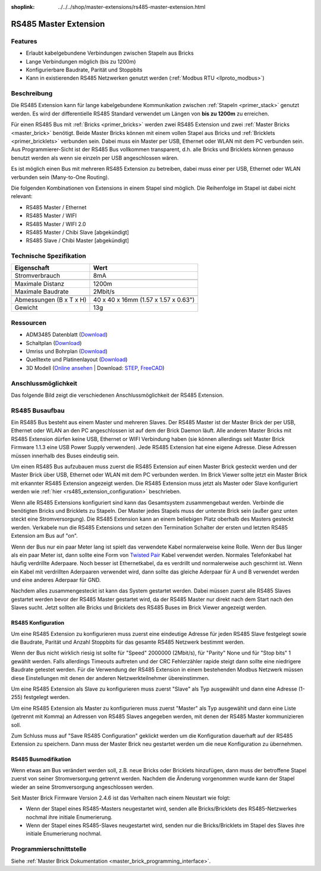 
:shoplink: ../../../shop/master-extensions/rs485-master-extension.html

.. _rs485_extension:

RS485 Master Extension
======================

.. raw:: html

	{% tfgallery %}

	Extensions/extension_rs485_v11_tilted_[?|?].jpg  RS485 Extension
	Extensions/extension_rs485_v11_top_[?|?].jpg     RS485 Extension Oberseite
	Extensions/extension_rs485_v11_bottom_[?|?].jpg  RS485 Extension Unterseite

	{% tfgalleryend %}


Features
--------

* Erlaubt kabelgebundene Verbindungen zwischen Stapeln aus Bricks
* Lange Verbindungen möglich (bis zu 1200m)
* Konfigurierbare Baudrate, Parität und Stoppbits
* Kann in existierenden RS485 Netzwerken genutzt
  werden (:ref:`Modbus RTU <llproto_modbus>`)


Beschreibung
------------

Die RS485 Extension kann für lange kabelgebundene Kommunikation zwischen
:ref:`Stapeln <primer_stack>` genutzt werden. Es wird der differentielle RS485 
Standard verwendet um Längen von **bis zu 1200m** zu erreichen.

Für einen RS485 Bus mit :ref:`Bricks <primer_bricks>` werden zwei RS485 
Extension und zwei :ref:`Master Bricks <master_brick>` benötigt. Beide Master 
Bricks können mit einem vollen Stapel aus Bricks und 
:ref:`Bricklets <primer_bricklets>` verbunden sein. Dabei muss ein 
Master per USB, Ethernet oder WLAN mit dem PC verbunden sein. Aus
Programmierer-Sicht ist der RS485
Bus vollkommen transparent, d.h. alle Bricks und Bricklets können genauso 
benutzt werden als wenn sie einzeln per USB angeschlossen wären.

Es ist möglich einen Bus mit mehreren RS485 Extension zu betreiben, dabei
muss einer per USB, Ethernet oder WLAN verbunden sein (Many-to-One Routing).

Die folgenden Kombinationen von Extensions in einem Stapel sind möglich.
Die Reihenfolge im Stapel ist dabei nicht relevant:

* RS485 Master / Ethernet
* RS485 Master / WIFI
* RS485 Master / WIFI 2.0
* RS485 Master / Chibi Slave [abgekündigt]
* RS485 Slave / Chibi Master [abgekündigt]

Technische Spezifikation
------------------------

================================  ============================================================
Eigenschaft                       Wert
================================  ============================================================
Stromverbrauch                    8mA
--------------------------------  ------------------------------------------------------------
--------------------------------  ------------------------------------------------------------
Maximale Distanz                  1200m
Maximale Baudrate                 2Mbit/s
--------------------------------  ------------------------------------------------------------
--------------------------------  ------------------------------------------------------------
Abmessungen (B x T x H)           40 x 40 x 16mm (1.57 x 1.57 x 0.63")
Gewicht                           13g
================================  ============================================================


Ressourcen
----------

* ADM3485 Datenblatt (`Download <https://github.com/Tinkerforge/rs485-extension/raw/master/datasheets/ADM3485.pdf>`__)
* Schaltplan (`Download <https://github.com/Tinkerforge/rs485-extension/raw/master/hardware/rs485-extension-schematic.pdf>`__)
* Umriss und Bohrplan (`Download <../../_images/Dimensions/rs485_extension_dimensions.png>`__)
* Quelltexte und Platinenlayout (`Download <https://github.com/Tinkerforge/rs485-extension>`__)
* 3D Modell (`Online ansehen <http://autode.sk/2iTPXMM>`__ | Download: `STEP <http://download.tinkerforge.com/3d/extensions/rs485/rs485-extension.step>`__, `FreeCAD <http://download.tinkerforge.com/3d/extensions/rs485/rs485_extension.FCStd>`__)


Anschlussmöglichkeit
--------------------

Das folgende Bild zeigt die verschiedenen Anschlussmöglichkeit der RS485 Extension.

.. image:: /Images/Extensions/extension_rs485_v11_caption_600.jpg
   :scale: 100 %
   :alt: RS485 Extension mit Beschriftung
   :align: center
   :target: ../../_images/Extensions/extension_rs485_v11_caption_800.jpg


RS485 Busaufbau
---------------

Ein RS485 Bus besteht aus einem Master und mehreren Slaves. Der RS485
Master ist der Master Brick der per USB, Ethernet oder WLAN an den PC
angeschlossen ist auf dem
der Brick Daemon läuft. Alle anderen Master Bricks mit RS485 Extension dürfen
keine USB, Ethernet or WIFI Verbindung haben (sie können allerdings seit
Master Brick Firmware
1.1.3 eine USB Power Supply verwenden). Jede RS485 Extension hat eine eigene
Adresse. Diese Adressen müssen innerhalb des Buses eindeutig sein.

Um einen RS485 Bus aufzubauen muss zuerst die RS485 Extension auf einen
Master Brick gesteckt werden und der Master Brick über USB, Ethernet oder WLAN
mit dem PC verbunden
werden. Im Brick Viewer sollte jetzt ein Master Brick mit erkannter RS485
Extension angezeigt werden. Die RS485 Extension muss jetzt als Master oder
Slave konfiguriert werden wie :ref:`hier <rs485_extension_configuration>`
beschrieben.

Wenn alle RS485 Extensions konfiguriert sind kann das Gesamtsystem
zusammengebaut werden. Verbinde die benötigten Bricks und Bricklets zu Stapeln.
Der Master jedes Stapels muss der unterste Brick sein (außer ganz
unten steckt eine Stromversorgung). Die RS485 Extension kann an einem beliebigen
Platz oberhalb des Masters gesteckt werden. Verkabele nun die RS485 Extensions
und setzen den Termination Schalter der ersten und letzten RS485 Extension am
Bus auf "on".

.. image:: /Images/Extensions/extension_rs485_assembly.jpg
   :scale: 90 %
   :alt: RS485 Extension Busaufbau
   :align: center
   :target: ../../_images/Extensions/extension_rs485_assembly.jpg

Wenn der Bus nur ein paar Meter lang ist spielt das verwendete Kabel
normalerweise keine Rolle. Wenn der Bus länger als ein paar Meter ist, dann
sollte eine Form von `Twisted Pair
<https://de.wikipedia.org/wiki/Twisted-Pair-Kabel>`__ Kabel verwendet werden.
Normales Telefonkabel hat häufig verdrillte Aderpaare. Noch besser ist
Ethernetkabel, da es verdrillt und normalerweise auch geschirmt ist. Wenn
ein Kabel mit verdrillten Aderpaaren verwendet wird, dann sollte das gleiche
Aderpaar für A und B verwendet werden und eine anderes Aderpaar für GND.

Nachdem alles zusammengesteckt ist kann das System gestartet werden. Dabei
müssen zuerst alle RS485 Slaves gestartet werden bevor der RS485 Master
gestartet wird, da der RS485 Master nur direkt nach dem Start nach den Slaves
sucht. Jetzt sollten alle Bricks und Bricklets des RS485 Buses im Brick Viewer
angezeigt werden.


.. _rs485_extension_configuration:

RS485 Konfiguration
^^^^^^^^^^^^^^^^^^^

Um eine RS485 Extension zu konfigurieren muss zuerst eine eindeutige Adresse
für jeden RS485 Slave festgelegt sowie die Baudrate, Parität und Anzahl
Stoppbits für das gesamte RS485 Netzwerk bestimmt werden.

.. image:: /Images/Extensions/extension_rs485_config.jpg
   :scale: 100 %
   :alt: RS485 Extension Konfiguration
   :align: center
   :target: ../../_images/Extensions/extension_rs485_config.jpg

Wenn der Bus nicht wirklich riesig ist sollte für "Speed" 2000000 (2Mbit/s),
für "Parity" None und für "Stop bits" 1 gewählt werden. Falls allerdings Timeouts
auftreten und der CRC Fehlerzähler rapide steigt dann sollte eine niedrigere
Baudrate getestet werden. Für die Verwendung der RS485 Extension in einem
bestehenden Modbus Netzwerk müssen diese Einstellungen mit denen der anderen
Netzwerkteilnehmer übereinstimmen.

Um eine RS485 Extension als Slave zu konfigurieren muss zuerst "Slave" als
Typ ausgewählt und dann eine Adresse (1-255) festgelegt werden.

.. image:: /Images/Extensions/extension_rs485_slave.jpg
   :scale: 100 %
   :alt: RS485 Konfiguration für Slave Modus
   :align: center
   :target: ../../_images/Extensions/extension_rs485_slave.jpg

Um eine RS485 Extension als Master zu konfigurieren muss zuerst "Master" als
Typ ausgewählt und dann eine Liste (getrennt mit Komma) an Adressen von RS485
Slaves angegeben werden, mit denen der RS485 Master kommunizieren soll.

.. image:: /Images/Extensions/extension_rs485_master.jpg
   :scale: 100 %
   :alt: RS485 Konfiguration für Master Modus
   :align: center
   :target: ../../_images/Extensions/extension_rs485_master.jpg

Zum Schluss muss auf "Save RS485 Configuration" geklickt werden um die
Konfiguration dauerhaft auf der RS485 Extension zu speichern.
Dann muss der Master Brick neu gestartet werden um die neue Konfiguration zu
übernehmen.


RS485 Busmodifikation
^^^^^^^^^^^^^^^^^^^^^

Wenn etwas am Bus verändert werden soll, z.B. neue Bricks oder Bricklets
hinzufügen, dann muss der betroffene Stapel zuerst von seiner
Stromversorgung getrennt werden. Nachdem die Änderung vorgenommen wurde kann der Stapel
wieder an seine Stromversorgung angeschlossen werden. 

Seit Master Brick Firmware Version 2.4.6 ist das Verhalten nach einem
Neustart wie folgt:

* Wenn der Stapel eines RS485-Masters neugestartet wird, senden alle Bricks/Bricklets
  des RS485-Netzwerkes nochmal ihre initiale Enumerierung.

* Wenn der Stapel eines RS485-Slaves neugestartet wird, senden nur die Bricks/Bricklets
  im Stapel des Slaves ihre initiale Enumerierung nochmal.


Programmierschnittstelle
------------------------

Siehe :ref:`Master Brick Dokumentation <master_brick_programming_interface>`.
